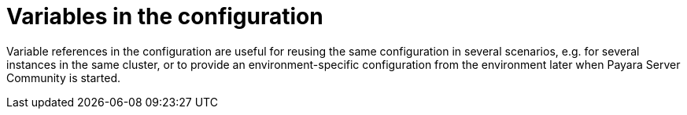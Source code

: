 [[variables-in-the-configuration]]
= Variables in the configuration

Variable references in the configuration are useful for reusing the same
configuration in several scenarios, e.g. for several instances in the
same cluster, or to provide an environment-specific configuration from
the environment later when Payara Server Community is started.
